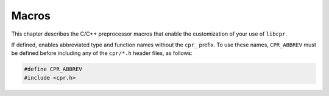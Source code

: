 .. index:: ! macros

Macros
======

This chapter describes the C/C++ preprocessor macros that enable the
customization of your use of ``libcpr``.

.. c:macro:: CPR_ABBREV

If defined, enables abbreviated type and function names without the ``cpr_``
prefix. To use these names, ``CPR_ABBREV`` must be defined before including
any of the ``cpr/*.h`` header files, as follows:

.. code-block:: c

   #define CPR_ABBREV
   #include <cpr.h>
